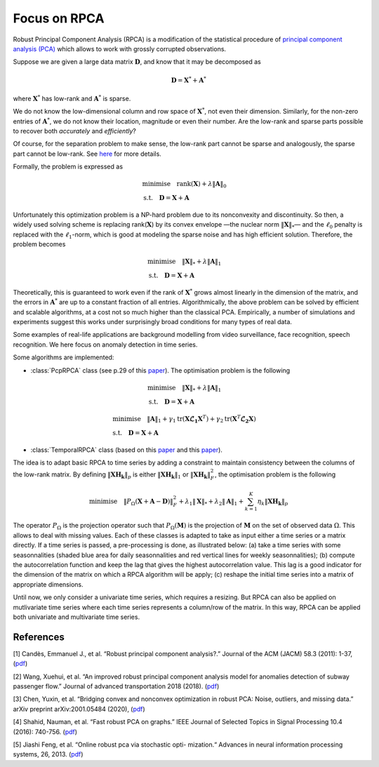 Focus on RPCA
=============

Robust Principal Component Analysis (RPCA) is a modification of the
statistical procedure of `principal component analysis
(PCA) <https://en.wikipedia.org/wiki/Principal_component_analysis>`__
which allows to work with grossly corrupted observations.

Suppose we are given a large data matrix :math:`\mathbf{D}`, and know
that it may be decomposed as

.. math:: 

   \mathbf{D} = \mathbf{X}^* + \mathbf{A}^*

where :math:`\mathbf{X}^*` has low-rank and :math:`\mathbf{A}^*` is
sparse. 

.. image:: images/explanation_1.png

We do not know the low-dimensional column and row space of
:math:`\mathbf{X}^*`, not even their dimension. Similarly, for the
non-zero entries of :math:`\mathbf{A}^*`, we do not know their
location, magnitude or even their number. Are the low-rank and sparse
parts possible to recover both *accurately* and *efficiently*?

Of course, for the separation problem to make sense, the low-rank part
cannot be sparse and analogously, the sparse part cannot be low-rank.
See `here <https://arxiv.org/abs/0912.3599>`__ for more details.

Formally, the problem is expressed as

.. math:: 

   \begin{align*}
   & \text{minimise} \quad \text{rank} (\mathbf{X}) + \lambda \Vert \mathbf{A} \Vert_0 \\
   & \text{s.t.} \quad \mathbf{D} = \mathbf{X} + \mathbf{A}
   \end{align*}

Unfortunately this optimization problem is a NP-hard problem due to its
nonconvexity and discontinuity. So then, a widely used solving scheme is
replacing rank(:math:`\mathbf{X}`) by its convex envelope —the nuclear
norm :math:`\Vert \mathbf{X} \Vert_*`— and the :math:`\ell_0`
penalty is replaced with the :math:`\ell_1`-norm, which is good at
modeling the sparse noise and has high efficient solution. Therefore,
the problem becomes

.. math:: 

   \begin{align*}
   & \text{minimise} \quad \Vert \mathbf{X} \Vert_* + \lambda \Vert \mathbf{A} \Vert_1 \\
   & \text{s.t.} \quad \mathbf{D} = \mathbf{X} + \mathbf{A}
   \end{align*}

Theoretically, this is guaranteed to work even if the rank of
:math:`\mathbf{X}^*` grows almost linearly in the dimension of the
matrix, and the errors in :math:`\mathbf{A}^*` are up to a constant
fraction of all entries. Algorithmically, the above problem can be
solved by efficient and scalable algorithms, at a cost not so much
higher than the classical PCA. Empirically, a number of simulations and
experiments suggest this works under surprisingly broad conditions for
many types of real data.

Some examples of real-life applications are background modelling from
video surveillance, face recognition, speech recognition. We here focus
on anomaly detection in time series.


Some algorithms are implemented: 

* :class:`PcpRPCA` class (see p.29 of this `paper <https://arxiv.org/abs/0912.3599>`__). The optimisation problem is the following

.. math:: 

   \begin{align*}
   & \text{minimise} \quad \Vert \mathbf{X} \Vert_* + \lambda \Vert \mathbf{A} \Vert_1 \\
   & \text{s.t.} \quad \mathbf{D} = \mathbf{X} + \mathbf{A}
   \end{align*}

..
   * :class:`GraphRPCA` class (based on this `paper <https://arxiv.org/abs/1507.08173>`__). The optimisation problem is the following

.. math:: 

   \begin{align*}
   & \text{minimise} \quad  \Vert \mathbf{A} \Vert_1 + \gamma_1 \text{tr}(\mathbf{X} \mathbf{\mathcal{L}_1} \mathbf{X}^T) + \gamma_2 \text{tr}(\mathbf{X}^T \mathbf{\mathcal{L}_2} \mathbf{X}) \\
   & \text{s.t.} \quad \mathbf{D} = \mathbf{X} + \mathbf{A}
   \end{align*}

* :class:`TemporalRPCA` class (based on this `paper <https://arxiv.org/abs/2001.05484>`__ and this `paper <https://www.hindawi.com/journals/jat/2018/7191549/>`__). 
The idea is to adapt basic RPCA to time series by adding a constraint to maintain consistency between the columns of the low-rank matrix.
By defining :math:`\Vert \mathbf{XH_k} \Vert_p` is either :math:`\Vert \mathbf{XH_k} \Vert_1` or  :math:`\Vert \mathbf{XH_k} \Vert_F^2`, the optimisation problem is the following

.. math:: 

   \text{minimise} \quad \Vert P_{\Omega}(\mathbf{X}+\mathbf{A}-\mathbf{D}) \Vert_F^2 + \lambda_1 \Vert \mathbf{X} \Vert_* + \lambda_2 \Vert \mathbf{A} \Vert_1 + \sum_{k=1}^K \eta_k \Vert \mathbf{XH_k} \Vert_p


..
   * :class:`OnlineTemporalRPCA` class. This class implements the online version of the above problem using stochastic optimisation (based on this `paper <https://www.hindawi.com/journals/jat/2018/7191549/>`__  and this `paper <https://dl.acm.org/doi/10.5555/2999611.2999657>`__). This allows to deal with large ammount of data or data that arrives continuously and does not assume a stable subspace.


The operator :math:`P_{\Omega}` is the projection operator such that 
:math:`P_{\Omega}(\mathbf{M})` is the projection of
:math:`\mathbf{M}` on the set of observed data :math:`\Omega`. This
allows to deal with missing values. Each of these classes is adapted to
take as input either a time series or a matrix directly. If a time
series is passed, a pre-processing is done, as illustrated below:
(a) take a time series with some seasonnalities (shaded blue area for 
daily seasonnalities and red vertical lines for weekly seasonnalities); 
(b) compute the autocorrelation function and keep the lag that gives the 
highest autocorrelation value. This lag is a good indicator for the 
dimension of the matrix on which a RPCA algorithm will be apply; 
(c) reshape the initial time series into a matrix of appropriate dimensions.

.. image:: images/explanation_2.png

Until now, we only consider a univariate time series, which requires a resizing. 
But RPCA can also be applied on mutlivariate time series where each time series represents a column/row of 
the matrix. In this way, RPCA can be applied both univariate and multivariate time series.


References
----------

[1] Candès, Emmanuel J., et al. “Robust principal component analysis?.”
Journal of the ACM (JACM) 58.3 (2011): 1-37,
(`pdf <https://arxiv.org/abs/0912.3599>`__)

[2] Wang, Xuehui, et al. “An improved robust principal component
analysis model for anomalies detection of subway passenger flow.”
Journal of advanced transportation 2018 (2018).
(`pdf <https://www.hindawi.com/journals/jat/2018/7191549/>`__)

[3] Chen, Yuxin, et al. “Bridging convex and nonconvex optimization in
robust PCA: Noise, outliers, and missing data.” arXiv preprint
arXiv:2001.05484 (2020), (`pdf <https://arxiv.org/abs/2001.05484>`__)

[4] Shahid, Nauman, et al. “Fast robust PCA on graphs.” IEEE Journal of
Selected Topics in Signal Processing 10.4 (2016): 740-756.
(`pdf <https://arxiv.org/abs/1507.08173>`__)

[5] Jiashi Feng, et al. “Online robust pca via stochastic opti-
mization.“ Advances in neural information processing systems, 26, 2013.
(`pdf <https://citeseerx.ist.psu.edu/viewdoc/download?doi=10.1.1.721.7506&rep=rep1&type=pdf>`__)